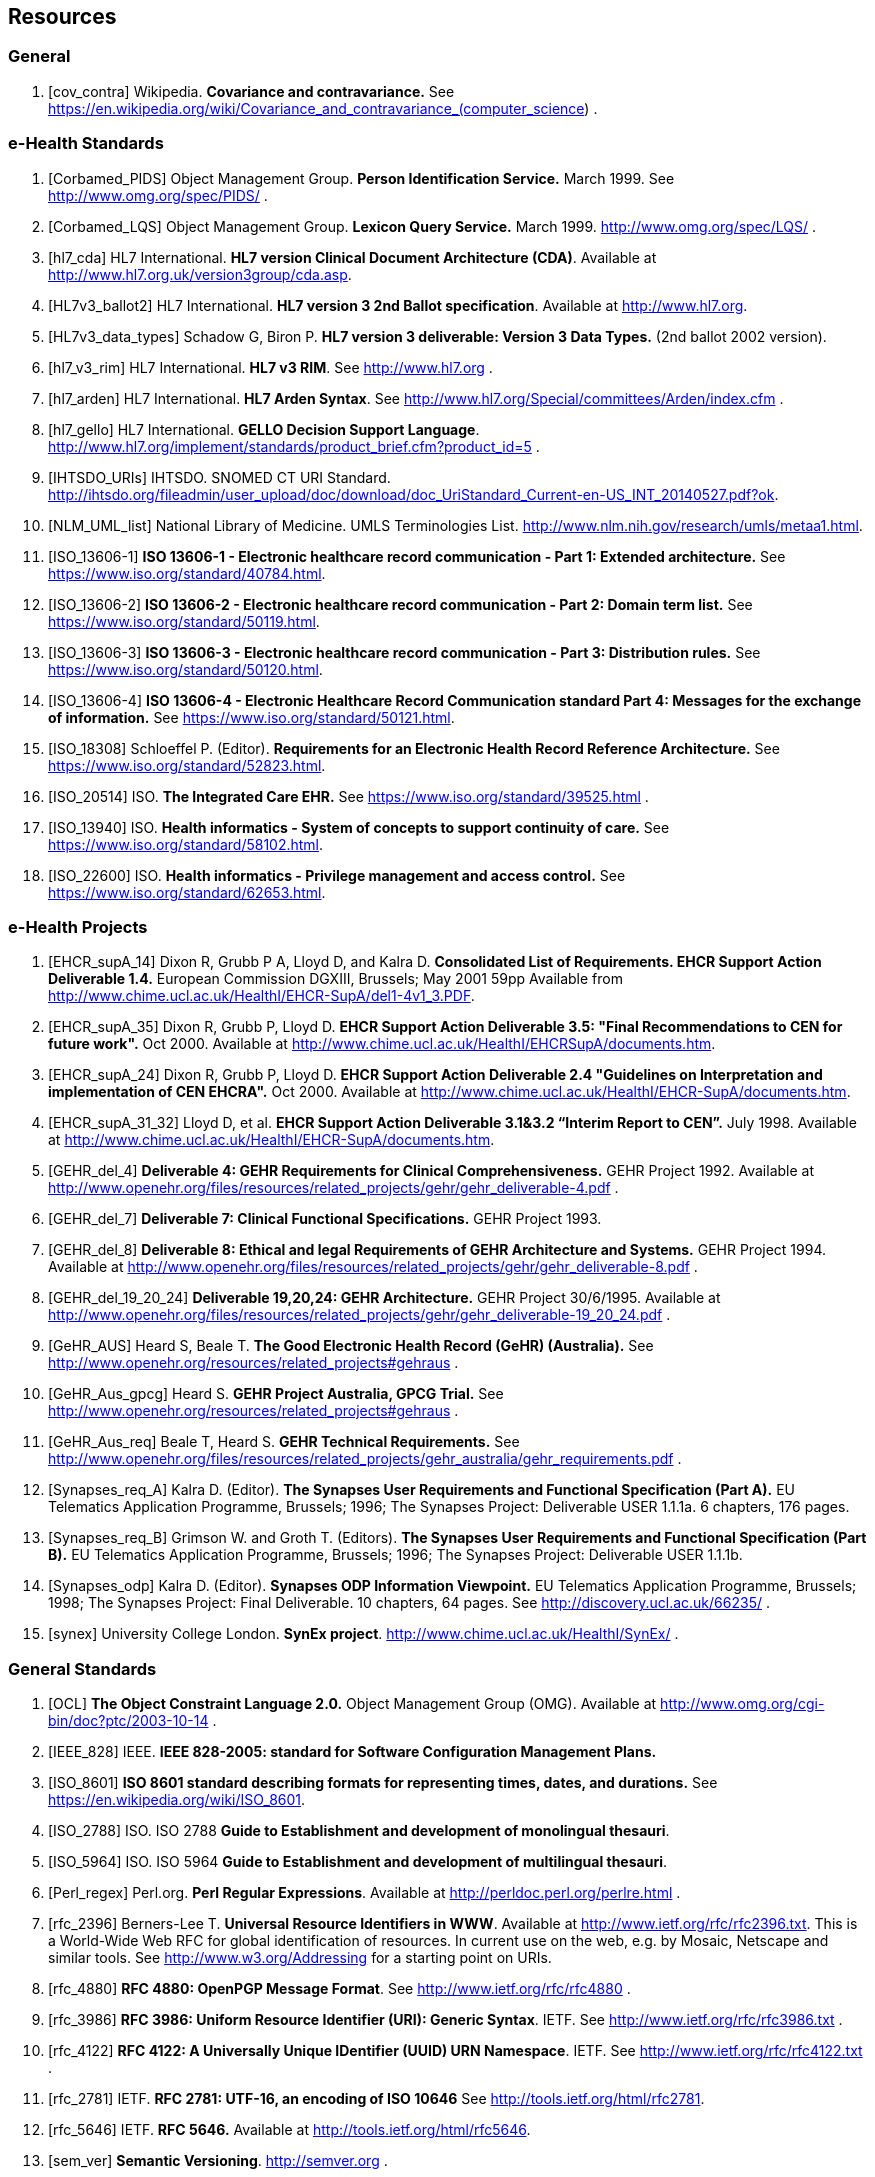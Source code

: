 == Resources

=== General

[bibliography]
. [[[cov_contra]]] Wikipedia. *Covariance and contravariance.* See https://en.wikipedia.org/wiki/Covariance_and_contravariance_(computer_science) .

=== e-Health Standards

[bibliography]
. [[[Corbamed_PIDS]]] Object Management Group. *Person Identification Service.* March 1999. See http://www.omg.org/spec/PIDS/ .
. [[[Corbamed_LQS]]] Object Management Group. *Lexicon Query Service.* March 1999. http://www.omg.org/spec/LQS/ .
. [[[hl7_cda]]] HL7 International. *HL7 version Clinical Document Architecture (CDA)*. Available at http://www.hl7.org.uk/version3group/cda.asp.
. [[[HL7v3_ballot2]]] HL7 International. *HL7 version 3 2nd Ballot specification*. Available at http://www.hl7.org.
. [[[HL7v3_data_types]]] Schadow G, Biron P. *HL7 version 3 deliverable: Version 3 Data Types.* (2nd ballot 2002 version).
. [[[hl7_v3_rim]]] HL7 International. *HL7 v3 RIM*. See http://www.hl7.org .
. [[[hl7_arden]]] HL7 International. *HL7 Arden Syntax*. See http://www.hl7.org/Special/committees/Arden/index.cfm .
. [[[hl7_gello]]] HL7 International. *GELLO Decision Support Language*. http://www.hl7.org/implement/standards/product_brief.cfm?product_id=5 .
. [[[IHTSDO_URIs]]] IHTSDO. SNOMED CT URI Standard. http://ihtsdo.org/fileadmin/user_upload/doc/download/doc_UriStandard_Current-en-US_INT_20140527.pdf?ok.
. [[[NLM_UML_list]]] National Library of Medicine. UMLS Terminologies List. http://www.nlm.nih.gov/research/umls/metaa1.html.
. [[[ISO_13606-1]]] *ISO 13606-1 - Electronic healthcare record communication - Part 1: Extended architecture.* See https://www.iso.org/standard/40784.html.
. [[[ISO_13606-2]]] *ISO 13606-2 - Electronic healthcare record communication - Part 2: Domain term list.* See https://www.iso.org/standard/50119.html.
. [[[ISO_13606-3]]] *ISO 13606-3 - Electronic healthcare record communication - Part 3: Distribution rules.* See https://www.iso.org/standard/50120.html.
. [[[ISO_13606-4]]] *ISO 13606-4 - Electronic Healthcare Record Communication standard Part 4: Messages for the exchange of information.* See https://www.iso.org/standard/50121.html.
. [[[ISO_18308]]] Schloeffel P. (Editor). *Requirements for an Electronic Health Record Reference Architecture.* See https://www.iso.org/standard/52823.html.
. [[[ISO_20514]]] ISO. *The Integrated Care EHR.* See https://www.iso.org/standard/39525.html .
. [[[ISO_13940]]] ISO. *Health informatics - System of concepts to support continuity of care.* See https://www.iso.org/standard/58102.html.
. [[[ISO_22600]]] ISO. *Health informatics - Privilege management and access control.* See https://www.iso.org/standard/62653.html.

=== e-Health Projects

[bibliography]
. [[[EHCR_supA_14]]] Dixon R, Grubb P A, Lloyd D, and Kalra D. *Consolidated List of Requirements. EHCR Support Action Deliverable 1.4.* European Commission DGXIII, Brussels; May 2001 59pp Available from http://www.chime.ucl.ac.uk/HealthI/EHCR-SupA/del1-4v1_3.PDF.
. [[[EHCR_supA_35]]] Dixon R, Grubb P, Lloyd D. *EHCR Support Action Deliverable 3.5: "Final Recommendations to CEN for future work".* Oct 2000. Available at http://www.chime.ucl.ac.uk/HealthI/EHCRSupA/documents.htm.
. [[[EHCR_supA_24]]] Dixon R, Grubb P, Lloyd D. *EHCR Support Action Deliverable 2.4 "Guidelines on Interpretation and implementation of CEN EHCRA".* Oct 2000. Available at http://www.chime.ucl.ac.uk/HealthI/EHCR-SupA/documents.htm.
. [[[EHCR_supA_31_32]]] Lloyd D, et al. *EHCR Support Action Deliverable 3.1&3.2 “Interim Report to CEN”.* July 1998. Available at http://www.chime.ucl.ac.uk/HealthI/EHCR-SupA/documents.htm.
. [[[GEHR_del_4]]] *Deliverable 4: GEHR Requirements for Clinical Comprehensiveness.* GEHR Project 1992. Available at http://www.openehr.org/files/resources/related_projects/gehr/gehr_deliverable-4.pdf .
. [[[GEHR_del_7]]] *Deliverable 7: Clinical Functional Specifications.* GEHR Project 1993. 
. [[[GEHR_del_8]]] *Deliverable 8: Ethical and legal Requirements of GEHR Architecture and Systems.* GEHR Project 1994. Available at http://www.openehr.org/files/resources/related_projects/gehr/gehr_deliverable-8.pdf .
. [[[GEHR_del_19_20_24]]] *Deliverable 19,20,24: GEHR Architecture.* GEHR Project 30/6/1995. Available at http://www.openehr.org/files/resources/related_projects/gehr/gehr_deliverable-19_20_24.pdf .
. [[[GeHR_AUS]]] Heard S, Beale T. *The Good Electronic Health Record (GeHR) (Australia).* See http://www.openehr.org/resources/related_projects#gehraus .
. [[[GeHR_Aus_gpcg]]] Heard S. *GEHR Project Australia, GPCG Trial.* See http://www.openehr.org/resources/related_projects#gehraus .
. [[[GeHR_Aus_req]]] Beale T, Heard S. *GEHR Technical Requirements.* See http://www.openehr.org/files/resources/related_projects/gehr_australia/gehr_requirements.pdf .
. [[[Synapses_req_A]]] Kalra D. (Editor). *The Synapses User Requirements and Functional Specification (Part A).* EU Telematics Application Programme, Brussels; 1996; The Synapses Project: Deliverable USER 1.1.1a. 6 chapters, 176 pages.
. [[[Synapses_req_B]]] Grimson W. and Groth T. (Editors). *The Synapses User Requirements and Functional Specification (Part B).* EU Telematics Application Programme, Brussels; 1996; The Synapses Project: Deliverable USER 1.1.1b.
. [[[Synapses_odp]]] Kalra D. (Editor). *Synapses ODP Information Viewpoint.* EU Telematics Application Programme, Brussels; 1998; The Synapses Project: Final Deliverable. 10 chapters, 64 pages. See http://discovery.ucl.ac.uk/66235/ .
. [[[synex]]] University College London. *SynEx project*. http://www.chime.ucl.ac.uk/HealthI/SynEx/ .

=== General Standards

[bibliography]
. [[[OCL]]] *The Object Constraint Language 2.0.* Object Management Group (OMG). Available at http://www.omg.org/cgi-bin/doc?ptc/2003-10-14 .
. [[[IEEE_828]]] IEEE. *IEEE 828-2005: standard for Software Configuration Management Plans.*
. [[[ISO_8601]]] *ISO 8601 standard describing formats for representing times, dates, and durations.* See https://en.wikipedia.org/wiki/ISO_8601.
. [[[ISO_2788]]] ISO. ISO 2788 *Guide to Establishment and development of monolingual thesauri*.
. [[[ISO_5964]]] ISO. ISO 5964 *Guide to Establishment and development of multilingual thesauri*.
. [[[Perl_regex]]] Perl.org. *Perl Regular Expressions*. Available at http://perldoc.perl.org/perlre.html .
. [[[rfc_2396]]] Berners-Lee T. *Universal Resource Identifiers in WWW*. Available at http://www.ietf.org/rfc/rfc2396.txt. This is a World-Wide Web RFC for global identification of resources. In current use on the web, e.g. by Mosaic, Netscape and similar tools. See http://www.w3.org/Addressing for a starting point on URIs.
. [[[rfc_4880]]] *RFC 4880: OpenPGP Message Format*. See http://www.ietf.org/rfc/rfc4880 .
. [[[rfc_3986]]] *RFC 3986: Uniform Resource Identifier (URI): Generic Syntax*. IETF. See http://www.ietf.org/rfc/rfc3986.txt .
. [[[rfc_4122]]] *RFC 4122: A Universally Unique IDentifier (UUID) URN Namespace*. IETF. See http://www.ietf.org/rfc/rfc4122.txt .
. [[[rfc_2781]]] IETF. *RFC 2781: UTF-16, an encoding of ISO 10646* See http://tools.ietf.org/html/rfc2781.
. [[[rfc_5646]]] IETF. *RFC 5646.* Available at http://tools.ietf.org/html/rfc5646.
. [[[sem_ver]]] *Semantic Versioning*. http://semver.org .
. [[[Xpath]]] W3C *Xpath 1.0 specification*. 1999. Available at http://www.w3.org/TR/xpath.
. [[[uri_syntax]]] *Uniform Resource Identifier (URI): Generic Syntax, Internet proposed standard*. January 2005. see http://www.ietf.org/rfc/rfc3986.txt .
. [[[w3c_owl]]] W3C. *OWL - the Web Ontology Language*. See http://www.w3.org/TR/2003/CR-owl-ref-20030818/ .
. [[[w3c_xpath]]] W3C. *XML Path Language*. See http://w3c.org/TR/xpath .

